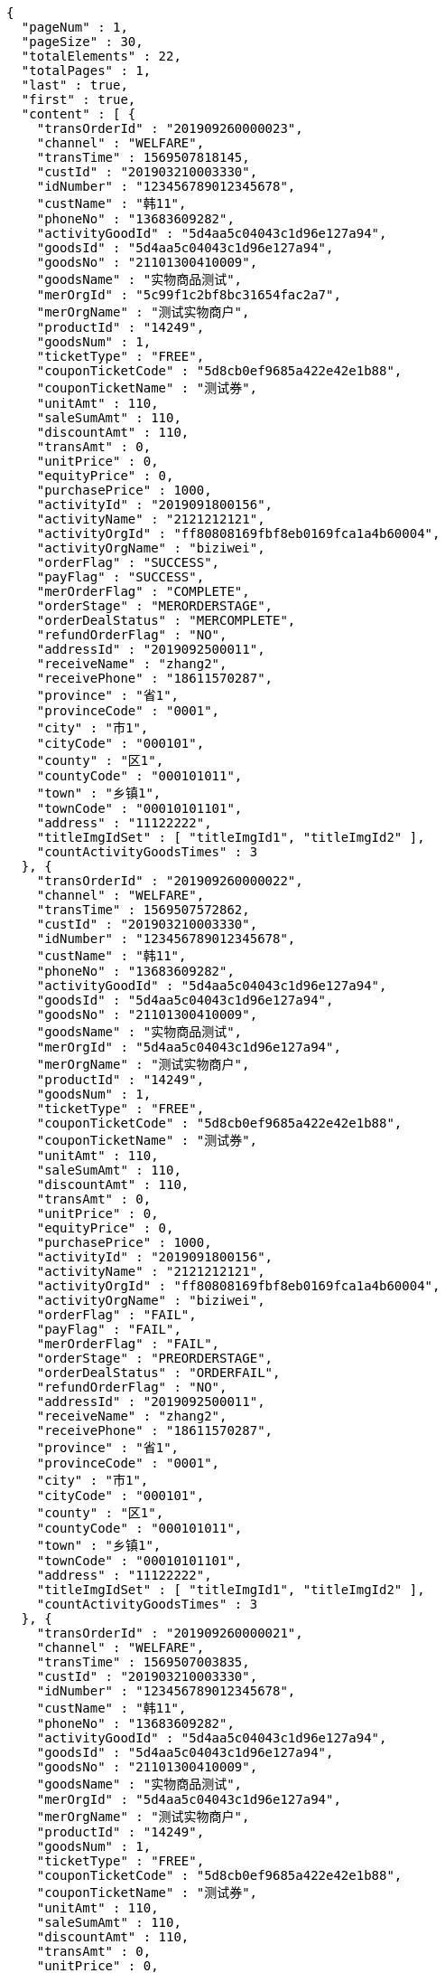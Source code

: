 [source,options="nowrap"]
----
{
  "pageNum" : 1,
  "pageSize" : 30,
  "totalElements" : 22,
  "totalPages" : 1,
  "last" : true,
  "first" : true,
  "content" : [ {
    "transOrderId" : "201909260000023",
    "channel" : "WELFARE",
    "transTime" : 1569507818145,
    "custId" : "201903210003330",
    "idNumber" : "123456789012345678",
    "custName" : "韩11",
    "phoneNo" : "13683609282",
    "activityGoodId" : "5d4aa5c04043c1d96e127a94",
    "goodsId" : "5d4aa5c04043c1d96e127a94",
    "goodsNo" : "21101300410009",
    "goodsName" : "实物商品测试",
    "merOrgId" : "5c99f1c2bf8bc31654fac2a7",
    "merOrgName" : "测试实物商户",
    "productId" : "14249",
    "goodsNum" : 1,
    "ticketType" : "FREE",
    "couponTicketCode" : "5d8cb0ef9685a422e42e1b88",
    "couponTicketName" : "测试券",
    "unitAmt" : 110,
    "saleSumAmt" : 110,
    "discountAmt" : 110,
    "transAmt" : 0,
    "unitPrice" : 0,
    "equityPrice" : 0,
    "purchasePrice" : 1000,
    "activityId" : "2019091800156",
    "activityName" : "2121212121",
    "activityOrgId" : "ff80808169fbf8eb0169fca1a4b60004",
    "activityOrgName" : "biziwei",
    "orderFlag" : "SUCCESS",
    "payFlag" : "SUCCESS",
    "merOrderFlag" : "COMPLETE",
    "orderStage" : "MERORDERSTAGE",
    "orderDealStatus" : "MERCOMPLETE",
    "refundOrderFlag" : "NO",
    "addressId" : "2019092500011",
    "receiveName" : "zhang2",
    "receivePhone" : "18611570287",
    "province" : "省1",
    "provinceCode" : "0001",
    "city" : "市1",
    "cityCode" : "000101",
    "county" : "区1",
    "countyCode" : "000101011",
    "town" : "乡镇1",
    "townCode" : "00010101101",
    "address" : "11122222",
    "titleImgIdSet" : [ "titleImgId1", "titleImgId2" ],
    "countActivityGoodsTimes" : 3
  }, {
    "transOrderId" : "201909260000022",
    "channel" : "WELFARE",
    "transTime" : 1569507572862,
    "custId" : "201903210003330",
    "idNumber" : "123456789012345678",
    "custName" : "韩11",
    "phoneNo" : "13683609282",
    "activityGoodId" : "5d4aa5c04043c1d96e127a94",
    "goodsId" : "5d4aa5c04043c1d96e127a94",
    "goodsNo" : "21101300410009",
    "goodsName" : "实物商品测试",
    "merOrgId" : "5d4aa5c04043c1d96e127a94",
    "merOrgName" : "测试实物商户",
    "productId" : "14249",
    "goodsNum" : 1,
    "ticketType" : "FREE",
    "couponTicketCode" : "5d8cb0ef9685a422e42e1b88",
    "couponTicketName" : "测试券",
    "unitAmt" : 110,
    "saleSumAmt" : 110,
    "discountAmt" : 110,
    "transAmt" : 0,
    "unitPrice" : 0,
    "equityPrice" : 0,
    "purchasePrice" : 1000,
    "activityId" : "2019091800156",
    "activityName" : "2121212121",
    "activityOrgId" : "ff80808169fbf8eb0169fca1a4b60004",
    "activityOrgName" : "biziwei",
    "orderFlag" : "FAIL",
    "payFlag" : "FAIL",
    "merOrderFlag" : "FAIL",
    "orderStage" : "PREORDERSTAGE",
    "orderDealStatus" : "ORDERFAIL",
    "refundOrderFlag" : "NO",
    "addressId" : "2019092500011",
    "receiveName" : "zhang2",
    "receivePhone" : "18611570287",
    "province" : "省1",
    "provinceCode" : "0001",
    "city" : "市1",
    "cityCode" : "000101",
    "county" : "区1",
    "countyCode" : "000101011",
    "town" : "乡镇1",
    "townCode" : "00010101101",
    "address" : "11122222",
    "titleImgIdSet" : [ "titleImgId1", "titleImgId2" ],
    "countActivityGoodsTimes" : 3
  }, {
    "transOrderId" : "201909260000021",
    "channel" : "WELFARE",
    "transTime" : 1569507003835,
    "custId" : "201903210003330",
    "idNumber" : "123456789012345678",
    "custName" : "韩11",
    "phoneNo" : "13683609282",
    "activityGoodId" : "5d4aa5c04043c1d96e127a94",
    "goodsId" : "5d4aa5c04043c1d96e127a94",
    "goodsNo" : "21101300410009",
    "goodsName" : "实物商品测试",
    "merOrgId" : "5d4aa5c04043c1d96e127a94",
    "merOrgName" : "测试实物商户",
    "productId" : "14249",
    "goodsNum" : 1,
    "ticketType" : "FREE",
    "couponTicketCode" : "5d8cb0ef9685a422e42e1b88",
    "couponTicketName" : "测试券",
    "unitAmt" : 110,
    "saleSumAmt" : 110,
    "discountAmt" : 110,
    "transAmt" : 0,
    "unitPrice" : 0,
    "equityPrice" : 0,
    "purchasePrice" : 1000,
    "activityId" : "2019091800156",
    "activityName" : "2121212121",
    "activityOrgId" : "ff80808169fbf8eb0169fca1a4b60004",
    "activityOrgName" : "biziwei",
    "orderFlag" : "FAIL",
    "payFlag" : "FAIL",
    "merOrderFlag" : "FAIL",
    "orderStage" : "PREORDERSTAGE",
    "orderDealStatus" : "ORDERFAIL",
    "refundOrderFlag" : "NO",
    "addressId" : "2019092500011",
    "receiveName" : "zhang2",
    "receivePhone" : "18611570287",
    "province" : "省1",
    "provinceCode" : "0001",
    "city" : "市1",
    "cityCode" : "000101",
    "county" : "区1",
    "countyCode" : "000101011",
    "town" : "乡镇1",
    "townCode" : "00010101101",
    "address" : "11122222",
    "titleImgIdSet" : [ "titleImgId1", "titleImgId2" ],
    "countActivityGoodsTimes" : 3
  }, {
    "transOrderId" : "201909260000020",
    "channel" : "WELFARE",
    "transTime" : 1569506718682,
    "custId" : "201903210003330",
    "idNumber" : "123456789012345678",
    "custName" : "韩11",
    "phoneNo" : "13683609282",
    "activityGoodId" : "5d4aa5c04043c1d96e127a94",
    "goodsId" : "5d4aa5c04043c1d96e127a94",
    "goodsNo" : "21101300410009",
    "goodsName" : "实物商品测试",
    "merOrgId" : "5d4aa5c04043c1d96e127a94",
    "merOrgName" : "测试实物商户",
    "productId" : "14249",
    "goodsNum" : 1,
    "ticketType" : "FREE",
    "couponTicketCode" : "5d8cb0ef9685a422e42e1b88",
    "couponTicketName" : "测试券",
    "unitAmt" : 110,
    "saleSumAmt" : 110,
    "discountAmt" : 110,
    "transAmt" : 0,
    "unitPrice" : 0,
    "equityPrice" : 0,
    "purchasePrice" : 1000,
    "activityId" : "2019091800156",
    "activityName" : "2121212121",
    "activityOrgId" : "ff80808169fbf8eb0169fca1a4b60004",
    "activityOrgName" : "biziwei",
    "orderFlag" : "SUCCESS",
    "payFlag" : "PREPAYMENT",
    "orderStage" : "PAYORDERSTAGE",
    "orderDealStatus" : "PREPAYMENT",
    "refundOrderFlag" : "NO",
    "addressId" : "2019092500011",
    "receiveName" : "zhang2",
    "receivePhone" : "18611570287",
    "province" : "省1",
    "provinceCode" : "0001",
    "city" : "市1",
    "cityCode" : "000101",
    "county" : "区1",
    "countyCode" : "000101011",
    "town" : "乡镇1",
    "townCode" : "00010101101",
    "address" : "11122222",
    "titleImgIdSet" : [ "titleImgId1", "titleImgId2" ],
    "countActivityGoodsTimes" : 3
  }, {
    "transOrderId" : "201909260000019",
    "channel" : "WELFARE",
    "transTime" : 1569506366555,
    "custId" : "201903210003330",
    "idNumber" : "123456789012345678",
    "custName" : "韩11",
    "phoneNo" : "13683609282",
    "activityGoodId" : "5d4aa5c04043c1d96e127a94",
    "goodsId" : "5d4aa5c04043c1d96e127a94",
    "goodsNo" : "21101300410009",
    "goodsName" : "实物商品测试",
    "merOrgId" : "5d4aa5c04043c1d96e127a94",
    "merOrgName" : "测试实物商户",
    "productId" : "14249",
    "goodsNum" : 1,
    "ticketType" : "FREE",
    "couponTicketCode" : "5d8cb0ef9685a422e42e1b88",
    "couponTicketName" : "测试券",
    "unitAmt" : 110,
    "saleSumAmt" : 110,
    "discountAmt" : 110,
    "transAmt" : 0,
    "unitPrice" : 0,
    "equityPrice" : 0,
    "purchasePrice" : 1000,
    "activityId" : "2019091800156",
    "activityName" : "2121212121",
    "activityOrgId" : "ff80808169fbf8eb0169fca1a4b60004",
    "activityOrgName" : "biziwei",
    "orderFlag" : "SUCCESS",
    "payFlag" : "PREPAYMENT",
    "orderStage" : "PAYORDERSTAGE",
    "orderDealStatus" : "PREPAYMENT",
    "refundOrderFlag" : "NO",
    "addressId" : "2019092500011",
    "receiveName" : "zhang2",
    "receivePhone" : "18611570287",
    "province" : "省1",
    "provinceCode" : "0001",
    "city" : "市1",
    "cityCode" : "000101",
    "county" : "区1",
    "countyCode" : "000101011",
    "town" : "乡镇1",
    "townCode" : "00010101101",
    "address" : "11122222",
    "titleImgIdSet" : [ "titleImgId1", "titleImgId2" ],
    "countActivityGoodsTimes" : 3
  }, {
    "transOrderId" : "201909260000018",
    "channel" : "WELFARE",
    "transTime" : 1569506162866,
    "custId" : "201903210003330",
    "idNumber" : "123456789012345678",
    "custName" : "韩11",
    "phoneNo" : "13683609282",
    "activityGoodId" : "5d4aa5c04043c1d96e127a94",
    "goodsId" : "5d4aa5c04043c1d96e127a94",
    "goodsNo" : "21101300410009",
    "goodsName" : "实物商品测试",
    "merOrgId" : "5d4aa5c04043c1d96e127a94",
    "merOrgName" : "测试实物商户",
    "productId" : "14249",
    "goodsNum" : 1,
    "ticketType" : "FREE",
    "couponTicketCode" : "5d8cb0ef9685a422e42e1b88",
    "couponTicketName" : "测试券",
    "unitAmt" : 110,
    "saleSumAmt" : 110,
    "discountAmt" : 110,
    "transAmt" : 0,
    "unitPrice" : 0,
    "equityPrice" : 0,
    "purchasePrice" : 1000,
    "activityId" : "2019091800156",
    "activityName" : "2121212121",
    "activityOrgId" : "ff80808169fbf8eb0169fca1a4b60004",
    "activityOrgName" : "biziwei",
    "orderFlag" : "FAIL",
    "payFlag" : "FAIL",
    "merOrderFlag" : "FAIL",
    "orderStage" : "PREORDERSTAGE",
    "orderDealStatus" : "ORDERFAIL",
    "refundOrderFlag" : "NO",
    "addressId" : "2019092500011",
    "receiveName" : "zhang2",
    "receivePhone" : "18611570287",
    "province" : "省1",
    "provinceCode" : "0001",
    "city" : "市1",
    "cityCode" : "000101",
    "county" : "区1",
    "countyCode" : "000101011",
    "town" : "乡镇1",
    "townCode" : "00010101101",
    "address" : "11122222",
    "titleImgIdSet" : [ "titleImgId1", "titleImgId2" ],
    "countActivityGoodsTimes" : 3
  }, {
    "transOrderId" : "201909260000017",
    "channel" : "WELFARE",
    "transTime" : 1569505416344,
    "custId" : "201903210003330",
    "idNumber" : "123456789012345678",
    "custName" : "韩11",
    "phoneNo" : "13683609282",
    "activityGoodId" : "5d19cb2db1fad73f278d0ddb",
    "goodsId" : "5d19cb2db1fad73f278d0ddb",
    "goodsNo" : "1501300410009",
    "goodsName" : "油卡测试产品3",
    "merOrgId" : "5c99f1c2bf8bc31654fac2a7",
    "merOrgName" : "测试油卡商户",
    "productId" : "10001",
    "goodsNum" : 1,
    "ticketType" : "FREE",
    "couponTicketCode" : "5d8cb0b19685a43340ec8a48",
    "couponTicketName" : "测试券",
    "unitAmt" : 100,
    "saleSumAmt" : 100,
    "discountAmt" : 100,
    "transAmt" : 0,
    "unitPrice" : 0,
    "equityPrice" : 0,
    "purchasePrice" : 1000,
    "activityId" : "2019091800156",
    "activityName" : "2121212121",
    "activityOrgId" : "ff80808169fbf8eb0169fca1a4b60004",
    "activityOrgName" : "biziwei",
    "orderInfo" : [ {
      "cardNumber" : "1942ca7b013f417a6a0ba408e982cadd",
      "cardPwd" : "csk1909190090",
      "cardDeadline" : "2020-12-31 00:00:00"
    } ],
    "orderFlag" : "SUCCESS",
    "payFlag" : "SUCCESS",
    "merOrderFlag" : "COMPLETE",
    "orderStage" : "MERORDERSTAGE",
    "orderDealStatus" : "MERCOMPLETE",
    "refundOrderFlag" : "NO",
    "titleImgIdSet" : [ "titleImgId1", "titleImgId2" ],
    "countActivityGoodsTimes" : 1
  }, {
    "transOrderId" : "201909260000016",
    "channel" : "WELFARE",
    "transTime" : 1569505092209,
    "custId" : "201903210003330",
    "idNumber" : "123456789012345678",
    "custName" : "韩11",
    "phoneNo" : "13683609282",
    "activityGoodId" : "5d19cb2db1fad73f278d0ddb",
    "goodsId" : "5d19cb2db1fad73f278d0ddb",
    "goodsNo" : "1501300410009",
    "goodsName" : "油卡测试产品3",
    "merOrgId" : "5c99f1c2bf8bc31654fac2a7",
    "merOrgName" : "测试油卡商户",
    "productId" : "10001",
    "goodsNum" : 1,
    "ticketType" : "FREE",
    "couponTicketCode" : "5d8cb0b19685a43340ec8a48",
    "couponTicketName" : "测试券",
    "unitAmt" : 100,
    "saleSumAmt" : 100,
    "discountAmt" : 100,
    "transAmt" : 0,
    "unitPrice" : 0,
    "equityPrice" : 0,
    "purchasePrice" : 1000,
    "activityId" : "2019091800156",
    "activityName" : "2121212121",
    "activityOrgId" : "ff80808169fbf8eb0169fca1a4b60004",
    "activityOrgName" : "biziwei",
    "orderFlag" : "FAIL",
    "orderStage" : "PREORDERSTAGE",
    "orderDealStatus" : "ORDERFAIL",
    "refundOrderFlag" : "NO",
    "titleImgIdSet" : [ "titleImgId1", "titleImgId2" ],
    "countActivityGoodsTimes" : 1
  }, {
    "transOrderId" : "201909260000015",
    "channel" : "WELFARE",
    "transTime" : 1569503836395,
    "custId" : "201903210003330",
    "idNumber" : "123456789012345678",
    "custName" : "韩11",
    "phoneNo" : "13683609282",
    "activityGoodId" : "5ce7993de52f780ee0b54fdb",
    "goodsId" : "5ce7993de52f780ee0b54fdb",
    "goodsNo" : "2501300400003",
    "goodsName" : "50元话费",
    "merOrgId" : "5ce65bdbb1d28a343a8b528b",
    "merOrgName" : "测试缴费商户",
    "productId" : "00000050",
    "rechargePhone" : "18611570285",
    "goodsNum" : 1,
    "ticketType" : "FREE",
    "couponTicketCode" : "5d8cafa09685a40dacf426e8",
    "couponTicketName" : "测试券",
    "unitAmt" : 50,
    "saleSumAmt" : 50,
    "discountAmt" : 50,
    "transAmt" : 0,
    "unitPrice" : 0,
    "equityPrice" : 0,
    "purchasePrice" : 1000,
    "activityId" : "2019091800156",
    "activityName" : "2121212121",
    "activityOrgId" : "ff80808169fbf8eb0169fca1a4b60004",
    "activityOrgName" : "biziwei",
    "orderFlag" : "SUCCESS",
    "payFlag" : "SUCCESS",
    "merOrderFlag" : "PREPARE",
    "orderStage" : "MERORDERSTAGE",
    "orderDealStatus" : "MERPROCESSING",
    "refundOrderFlag" : "NO",
    "titleImgIdSet" : [ "titleImgId1", "titleImgId2" ],
    "countActivityGoodsTimes" : 2
  }, {
    "transOrderId" : "201909260000014",
    "channel" : "WELFARE",
    "transTime" : 1569503308125,
    "custId" : "201903210003330",
    "idNumber" : "123456789012345678",
    "custName" : "韩11",
    "phoneNo" : "13683609282",
    "activityGoodId" : "5ce7993de52f780ee0b54fdb",
    "goodsId" : "5ce7993de52f780ee0b54fdb",
    "goodsNo" : "2501300400003",
    "goodsName" : "50元话费",
    "merOrgId" : "5c99f1c2bf8bc31654fac2a7",
    "merOrgName" : "测试商户",
    "productId" : "00000050",
    "rechargePhone" : "18611570285",
    "goodsNum" : 1,
    "ticketType" : "FREE",
    "couponTicketCode" : "5d8cafa09685a40dacf426e8",
    "couponTicketName" : "测试券",
    "unitAmt" : 50,
    "saleSumAmt" : 50,
    "discountAmt" : 50,
    "transAmt" : 0,
    "unitPrice" : 0,
    "equityPrice" : 0,
    "purchasePrice" : 1000,
    "activityId" : "2019091800156",
    "activityName" : "2121212121",
    "activityOrgId" : "ff80808169fbf8eb0169fca1a4b60004",
    "activityOrgName" : "biziwei",
    "orderFlag" : "SUCCESS",
    "payFlag" : "SUCCESS",
    "merOrderFlag" : "PREPARE",
    "orderStage" : "MERORDERSTAGE",
    "orderDealStatus" : "MERPROCESSING",
    "refundOrderFlag" : "NO",
    "titleImgIdSet" : [ "titleImgId1", "titleImgId2" ],
    "countActivityGoodsTimes" : 2
  }, {
    "transOrderId" : "201909260000013",
    "channel" : "WELFARE",
    "transTime" : 1569503084754,
    "custId" : "201903210003330",
    "idNumber" : "123456789012345678",
    "custName" : "韩11",
    "phoneNo" : "13683609282",
    "activityGoodId" : "5ce7993de52f780ee0b54fdb",
    "goodsId" : "5ce7993de52f780ee0b54fdb",
    "goodsNo" : "2501300400003",
    "goodsName" : "50元话费",
    "merOrgId" : "5c99f1c2bf8bc31654fac2a7",
    "merOrgName" : "测试商户",
    "productId" : "00000050",
    "rechargePhone" : "18611570285",
    "goodsNum" : 1,
    "ticketType" : "FREE",
    "couponTicketCode" : "5d8cafa09685a40dacf426e8",
    "couponTicketName" : "测试券",
    "unitAmt" : 50,
    "saleSumAmt" : 50,
    "discountAmt" : 50,
    "transAmt" : 0,
    "unitPrice" : 0,
    "equityPrice" : 0,
    "purchasePrice" : 1000,
    "activityId" : "2019091800156",
    "activityName" : "2121212121",
    "activityOrgId" : "ff80808169fbf8eb0169fca1a4b60004",
    "activityOrgName" : "biziwei",
    "orderFlag" : "FAIL",
    "orderStage" : "PREORDERSTAGE",
    "orderDealStatus" : "ORDERFAIL",
    "refundOrderFlag" : "NO",
    "titleImgIdSet" : [ "titleImgId1", "titleImgId2" ],
    "countActivityGoodsTimes" : 2
  }, {
    "transOrderId" : "201909260000012",
    "channel" : "WELFARE",
    "transTime" : 1569502801280,
    "custId" : "201903210003330",
    "idNumber" : "123456789012345678",
    "custName" : "韩11",
    "phoneNo" : "13683609282",
    "activityGoodId" : "5ce7993de52f780ee0b54fdb",
    "goodsId" : "5ce7993de52f780ee0b54fdb",
    "goodsNo" : "2501300400003",
    "goodsName" : "50元话费",
    "merOrgId" : "5c99f1c2bf8bc31654fac2a7",
    "merOrgName" : "测试商户",
    "productId" : "00000050",
    "rechargePhone" : "18611570285",
    "goodsNum" : 1,
    "ticketType" : "FREE",
    "couponTicketCode" : "5d8cafa09685a40dacf426e8",
    "couponTicketName" : "测试券",
    "unitAmt" : 50,
    "saleSumAmt" : 50,
    "discountAmt" : 50,
    "transAmt" : 0,
    "unitPrice" : 0,
    "equityPrice" : 0,
    "purchasePrice" : 1000,
    "activityId" : "2019091800156",
    "activityName" : "2121212121",
    "activityOrgId" : "ff80808169fbf8eb0169fca1a4b60004",
    "activityOrgName" : "biziwei",
    "orderFlag" : "FAIL",
    "orderStage" : "PREORDERSTAGE",
    "orderDealStatus" : "ORDERFAIL",
    "refundOrderFlag" : "NO",
    "titleImgIdSet" : [ "titleImgId1", "titleImgId2" ],
    "countActivityGoodsTimes" : 2
  }, {
    "transOrderId" : "201909260000011",
    "channel" : "WELFARE",
    "transTime" : 1569502548070,
    "custId" : "201903210003330",
    "idNumber" : "123456789012345678",
    "custName" : "韩11",
    "phoneNo" : "13683609282",
    "activityGoodId" : "5ce7993de52f780ee0b54fdb",
    "goodsId" : "5ce7993de52f780ee0b54fdb",
    "goodsNo" : "2501300400003",
    "goodsName" : "50元话费",
    "merOrgId" : "5c99f1c2bf8bc31654fac2a7",
    "merOrgName" : "测试商户",
    "productId" : "00000050",
    "rechargePhone" : "18611570285",
    "goodsNum" : 1,
    "ticketType" : "FREE",
    "couponTicketCode" : "5d8cafa09685a40dacf426e8",
    "couponTicketName" : "测试券",
    "unitAmt" : 50,
    "saleSumAmt" : 50,
    "discountAmt" : 50,
    "transAmt" : 0,
    "unitPrice" : 0,
    "equityPrice" : 0,
    "purchasePrice" : 1000,
    "activityId" : "2019091800156",
    "activityName" : "2121212121",
    "activityOrgId" : "ff80808169fbf8eb0169fca1a4b60004",
    "activityOrgName" : "biziwei",
    "orderFlag" : "FAIL",
    "orderStage" : "PREORDERSTAGE",
    "orderDealStatus" : "ORDERFAIL",
    "refundOrderFlag" : "NO",
    "titleImgIdSet" : [ "titleImgId1", "titleImgId2" ],
    "countActivityGoodsTimes" : 2
  }, {
    "transOrderId" : "201909260000010",
    "channel" : "WELFARE",
    "transTime" : 1569500075364,
    "custId" : "201903210003330",
    "idNumber" : "123456789012345678",
    "custName" : "韩11",
    "phoneNo" : "13683609282",
    "activityGoodId" : "5c9dbba324927af0e59304a4",
    "goodsId" : "5c9dbba324927af0e59304a4",
    "goodsNo" : "1501300400002",
    "goodsName" : "测试产品3",
    "merOrgId" : "5c99f1c2bf8bc31654fac2a7",
    "merOrgName" : "测试商户",
    "productId" : "1204406",
    "goodsNum" : 1,
    "ticketType" : "FREE",
    "couponTicketCode" : "5d8c7bb89685a43084f0e5d6",
    "couponTicketName" : "测试券",
    "unitAmt" : 50,
    "saleSumAmt" : 50,
    "discountAmt" : 50,
    "transAmt" : 0,
    "unitPrice" : 0,
    "equityPrice" : 0,
    "purchasePrice" : 1000,
    "activityId" : "2019091800156",
    "activityName" : "2121212121",
    "activityOrgId" : "ff80808169fbf8eb0169fca1a4b60004",
    "activityOrgName" : "biziwei",
    "orderInfo" : [ {
      "cardNumber" : "as1027414",
      "cardPwd" : "bs1027414",
      "cardDeadline" : "2019-03-21 00:00:00"
    } ],
    "orderFlag" : "SUCCESS",
    "payFlag" : "SUCCESS",
    "merOrderFlag" : "COMPLETE",
    "orderStage" : "MERORDERSTAGE",
    "orderDealStatus" : "MERCOMPLETE",
    "refundOrderFlag" : "NO",
    "titleImgIdSet" : [ "titleImgId1", "titleImgId2" ],
    "countActivityGoodsTimes" : 5
  }, {
    "transOrderId" : "201909260000009",
    "channel" : "WELFARE",
    "transTime" : 1569499590659,
    "custId" : "201903210003330",
    "idNumber" : "123456789012345678",
    "custName" : "韩11",
    "phoneNo" : "13683609282",
    "activityGoodId" : "5c9dbba324927af0e59304a4",
    "goodsId" : "5c9dbba324927af0e59304a4",
    "goodsNo" : "1501300400002",
    "goodsName" : "测试产品3",
    "merOrgId" : "5c99f1c2bf8bc31654fac2a7",
    "merOrgName" : "测试商户",
    "productId" : "1204406",
    "goodsNum" : 1,
    "ticketType" : "FREE",
    "couponTicketCode" : "5d8c7bb89685a43084f0e5d6",
    "couponTicketName" : "测试券",
    "unitAmt" : 50,
    "saleSumAmt" : 50,
    "discountAmt" : 50,
    "transAmt" : 0,
    "unitPrice" : 0,
    "equityPrice" : 0,
    "purchasePrice" : 1000,
    "activityId" : "2019091800156",
    "activityName" : "2121212121",
    "activityOrgId" : "ff80808169fbf8eb0169fca1a4b60004",
    "activityOrgName" : "biziwei",
    "orderInfo" : [ {
      "cardNumber" : "as1027413",
      "cardPwd" : "bs1027413",
      "cardDeadline" : "2019-03-21 00:00:00"
    } ],
    "orderFlag" : "SUCCESS",
    "payFlag" : "SUCCESS",
    "merOrderFlag" : "PREPARE",
    "orderStage" : "MERORDERSTAGE",
    "orderDealStatus" : "MERCOMPLETE",
    "refundOrderFlag" : "NO",
    "titleImgIdSet" : [ "titleImgId1", "titleImgId2" ],
    "countActivityGoodsTimes" : 5
  }, {
    "transOrderId" : "201909260000008",
    "channel" : "WELFARE",
    "transTime" : 1569499090639,
    "custId" : "201903210003330",
    "idNumber" : "123456789012345678",
    "custName" : "韩11",
    "phoneNo" : "13683609282",
    "activityGoodId" : "5c9dbba324927af0e59304a4",
    "goodsId" : "5c9dbba324927af0e59304a4",
    "goodsNo" : "1501300400002",
    "goodsName" : "测试产品3",
    "merOrgId" : "5c99f1c2bf8bc31654fac2a7",
    "merOrgName" : "测试商户",
    "productId" : "1204406",
    "goodsNum" : 1,
    "ticketType" : "FREE",
    "couponTicketCode" : "5d8c7bb89685a43084f0e5d6",
    "couponTicketName" : "测试券",
    "unitAmt" : 50,
    "saleSumAmt" : 50,
    "discountAmt" : 50,
    "transAmt" : 0,
    "unitPrice" : 0,
    "equityPrice" : 0,
    "purchasePrice" : 1000,
    "activityId" : "2019091800156",
    "activityName" : "2121212121",
    "activityOrgId" : "ff80808169fbf8eb0169fca1a4b60004",
    "activityOrgName" : "biziwei",
    "orderFlag" : "SUCCESS",
    "payFlag" : "SUCCESS",
    "orderStage" : "MERORDERSTAGE",
    "orderDealStatus" : "MERPROCESSING",
    "refundOrderFlag" : "NO",
    "titleImgIdSet" : [ "titleImgId1", "titleImgId2" ],
    "countActivityGoodsTimes" : 5
  }, {
    "transOrderId" : "201909260000007",
    "channel" : "WELFARE",
    "transTime" : 1569498892664,
    "custId" : "201903210003330",
    "idNumber" : "123456789012345678",
    "custName" : "韩11",
    "phoneNo" : "13683609282",
    "activityGoodId" : "5c9dbba324927af0e59304a4",
    "goodsId" : "5c9dbba324927af0e59304a4",
    "goodsNo" : "1501300400002",
    "goodsName" : "测试产品3",
    "merOrgId" : "5c99f1c2bf8bc31654fac2a7",
    "merOrgName" : "测试商户",
    "productId" : "1204406",
    "goodsNum" : 1,
    "ticketType" : "FREE",
    "couponTicketCode" : "5d8c7bb89685a43084f0e5d6",
    "couponTicketName" : "测试券",
    "unitAmt" : 50,
    "saleSumAmt" : 50,
    "discountAmt" : 50,
    "transAmt" : 0,
    "unitPrice" : 0,
    "equityPrice" : 0,
    "purchasePrice" : 1000,
    "activityId" : "2019091800156",
    "activityName" : "2121212121",
    "activityOrgId" : "ff80808169fbf8eb0169fca1a4b60004",
    "activityOrgName" : "biziwei",
    "orderFlag" : "SUCCESS",
    "payFlag" : "PREPAYMENT",
    "orderStage" : "PAYORDERSTAGE",
    "orderDealStatus" : "PREPAYMENT",
    "refundOrderFlag" : "NO",
    "titleImgIdSet" : [ "titleImgId1", "titleImgId2" ],
    "countActivityGoodsTimes" : 5
  }, {
    "transOrderId" : "201909260000006",
    "channel" : "WELFARE",
    "transTime" : 1569494182353,
    "custId" : "201903210003330",
    "idNumber" : "123456789012345678",
    "custName" : "韩11",
    "phoneNo" : "13683609282",
    "activityGoodId" : "5c9dbba324927af0e59304a4",
    "goodsId" : "5c9dbba324927af0e59304a4",
    "goodsNo" : "1501300400002",
    "goodsName" : "测试产品3",
    "merOrgId" : "5c99f1c2bf8bc31654fac2a7",
    "merOrgName" : "测试商户",
    "productId" : "1204406",
    "goodsNum" : 1,
    "ticketType" : "FREE",
    "couponTicketCode" : "5d8c7bb89685a43084f0e5d6",
    "couponTicketName" : "测试券",
    "unitAmt" : 50,
    "saleSumAmt" : 50,
    "discountAmt" : 50,
    "transAmt" : 0,
    "unitPrice" : 0,
    "equityPrice" : 0,
    "purchasePrice" : 1000,
    "activityId" : "2019091800156",
    "activityName" : "测试2",
    "activityOrgId" : "ff80808168a8503e0168da9830c9000a",
    "activityOrgName" : "虎符测试",
    "orderFlag" : "SUCCESS",
    "payFlag" : "PREPAYMENT",
    "orderStage" : "PAYORDERSTAGE",
    "orderDealStatus" : "PREPAYMENT",
    "refundOrderFlag" : "NO",
    "titleImgIdSet" : [ "titleImgId1", "titleImgId2" ],
    "countActivityGoodsTimes" : 5
  }, {
    "transOrderId" : "201909260000005",
    "channel" : "WELFARE",
    "transTime" : 1569493980348,
    "custId" : "201903210003330",
    "idNumber" : "123456789012345678",
    "custName" : "韩11",
    "phoneNo" : "13683609282",
    "activityGoodId" : "5c9dbba324927af0e59304a4",
    "goodsId" : "5c9dbba324927af0e59304a4",
    "goodsNo" : "1501300400002",
    "goodsName" : "测试产品3",
    "merOrgId" : "5c99f1c2bf8bc31654fac2a7",
    "merOrgName" : "测试商户",
    "productId" : "1204406",
    "goodsNum" : 1,
    "ticketType" : "FREE",
    "couponTicketCode" : "5d8c7bb89685a43084f0e5d6",
    "couponTicketName" : "测试券",
    "unitAmt" : 50,
    "saleSumAmt" : 50,
    "discountAmt" : 50,
    "transAmt" : 0,
    "unitPrice" : 0,
    "equityPrice" : 0,
    "purchasePrice" : 1000,
    "activityId" : "2019091800156",
    "activityName" : "测试2",
    "activityOrgId" : "ff80808168a8503e0168da9830c9000a",
    "activityOrgName" : "虎符测试",
    "orderFlag" : "FAIL",
    "orderStage" : "PREORDERSTAGE",
    "orderDealStatus" : "ORDERFAIL",
    "returnMsg" : "W002-兑换券已使用",
    "refundOrderFlag" : "NO",
    "titleImgIdSet" : [ "titleImgId1", "titleImgId2" ],
    "countActivityGoodsTimes" : 5
  }, {
    "transOrderId" : "201909260000004",
    "channel" : "WELFARE",
    "transTime" : 1569493603498,
    "custId" : "201903210003330",
    "idNumber" : "123456789012345678",
    "custName" : "韩11",
    "phoneNo" : "13683609282",
    "activityGoodId" : "5c9dbba324927af0e59304a4",
    "goodsId" : "5c9dbba324927af0e59304a4",
    "goodsNo" : "1501300400002",
    "goodsName" : "测试产品3",
    "merOrgId" : "5c99f1c2bf8bc31654fac2a7",
    "merOrgName" : "测试商户",
    "productId" : "1204406",
    "goodsNum" : 1,
    "ticketType" : "FREE",
    "couponTicketCode" : "5d8c7bb89685a43084f0e5d6",
    "couponTicketName" : "测试券",
    "unitAmt" : 50,
    "saleSumAmt" : 50,
    "discountAmt" : 50,
    "transAmt" : 0,
    "unitPrice" : 0,
    "equityPrice" : 0,
    "purchasePrice" : 1000,
    "activityId" : "2019091800156",
    "activityName" : "测试2",
    "activityOrgId" : "ff80808168a8503e0168da9830c9000a",
    "activityOrgName" : "虎符测试",
    "orderFlag" : "FAIL",
    "orderStage" : "PREORDERSTAGE",
    "orderDealStatus" : "ORDERFAIL",
    "returnMsg" : "W002-兑换券已使用",
    "refundOrderFlag" : "NO",
    "titleImgIdSet" : [ "titleImgId1", "titleImgId2" ],
    "countActivityGoodsTimes" : 5
  }, {
    "transOrderId" : "201909260000003",
    "channel" : "WELFARE",
    "transTime" : 1569492835410,
    "custId" : "201903210003330",
    "idNumber" : "123456789012345678",
    "custName" : "韩11",
    "phoneNo" : "13683609282",
    "activityGoodId" : "5c9dbba324927af0e59304a4",
    "goodsId" : "5c9dbba324927af0e59304a4",
    "goodsNo" : "1501300400002",
    "goodsName" : "测试产品3",
    "merOrgId" : "5c99f1c2bf8bc31654fac2a7",
    "merOrgName" : "测试商户",
    "productId" : "1204406",
    "goodsNum" : 1,
    "ticketType" : "FREE",
    "couponTicketCode" : "5d8c7bb89685a43084f0e5d6",
    "couponTicketName" : "测试券",
    "unitAmt" : 50,
    "saleSumAmt" : 50,
    "discountAmt" : 50,
    "transAmt" : 0,
    "unitPrice" : 0,
    "equityPrice" : 0,
    "purchasePrice" : 1000,
    "activityId" : "2019091800156",
    "activityName" : "测试2",
    "activityOrgId" : "ff80808168a8503e0168da9830c9000a",
    "activityOrgName" : "虎符测试",
    "orderFlag" : "FAIL",
    "orderStage" : "PREORDERSTAGE",
    "orderDealStatus" : "ORDERFAIL",
    "refundOrderFlag" : "NO",
    "titleImgIdSet" : [ "titleImgId1", "titleImgId2" ],
    "countActivityGoodsTimes" : 5
  }, {
    "transOrderId" : "201909260000002",
    "channel" : "WELFARE",
    "transTime" : 1569492483053,
    "custId" : "201903210003330",
    "idNumber" : "123456789012345678",
    "custName" : "韩11",
    "phoneNo" : "13683609282",
    "activityGoodId" : "5c9dbba324927af0e59304a4",
    "goodsId" : "5c9dbba324927af0e59304a4",
    "goodsNo" : "1501300400002",
    "goodsName" : "测试产品3",
    "merOrgId" : "5c99f1c2bf8bc31654fac2a7",
    "merOrgName" : "测试商户",
    "productId" : "1204406",
    "goodsNum" : 1,
    "ticketType" : "FREE",
    "couponTicketCode" : "5d8c7bb89685a43084f0e5d6",
    "couponTicketName" : "测试券",
    "unitAmt" : 50,
    "saleSumAmt" : 50,
    "discountAmt" : 50,
    "transAmt" : 0,
    "unitPrice" : 0,
    "equityPrice" : 0,
    "purchasePrice" : 1000,
    "activityId" : "2019091800156",
    "activityName" : "测试2",
    "activityOrgId" : "ff80808168a8503e0168da9830c9000a",
    "activityOrgName" : "虎符测试",
    "orderFlag" : "FAIL",
    "orderStage" : "PREORDERSTAGE",
    "orderDealStatus" : "ORDERFAIL",
    "refundOrderFlag" : "NO",
    "titleImgIdSet" : [ "titleImgId1", "titleImgId2" ],
    "countActivityGoodsTimes" : 5
  } ]
}
----